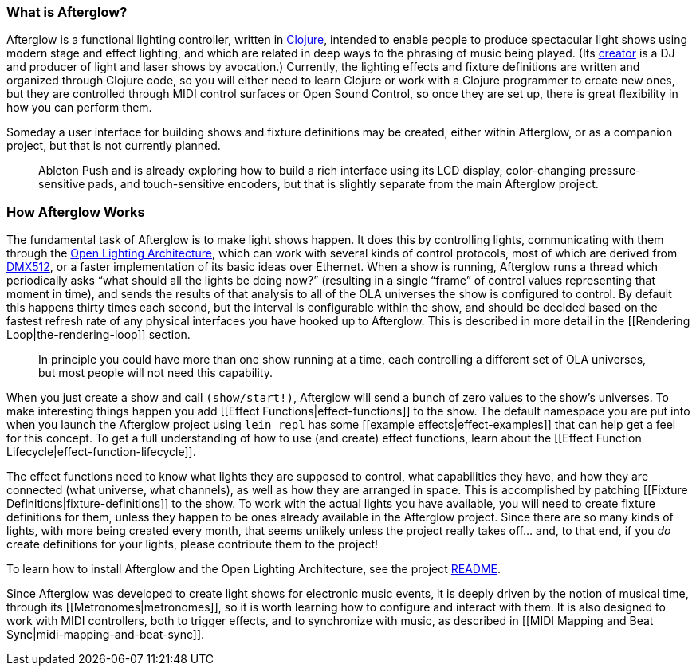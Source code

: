 [[what-is-afterglow]]
What is Afterglow?
~~~~~~~~~~~~~~~~~~

Afterglow is a functional lighting controller, written in
http://clojure.org[Clojure], intended to enable people to produce
spectacular light shows using modern stage and effect lighting, and
which are related in deep ways to the phrasing of music being played.
(Its http://deepsymmetry.org[creator] is a DJ and producer of light and
laser shows by avocation.) Currently, the lighting effects and fixture
definitions are written and organized through Clojure code, so you will
either need to learn Clojure or work with a Clojure programmer to create
new ones, but they are controlled through MIDI control surfaces or Open
Sound Control, so once they are set up, there is great flexibility in
how you can perform them.

Someday a user interface for building shows and fixture definitions may
be created, either within Afterglow, or as a companion project, but that
is not currently planned.

______________________________________________________________________________________________________________________________________________________________________________________________________________________________________________________________________________________________________
:eight_spoked_asterisk: Actually, that is a bit of a fib… James has an
Ableton Push and is already exploring how to build a rich interface
using its LCD display, color-changing pressure-sensitive pads, and
touch-sensitive encoders, but that is slightly separate from the main
Afterglow project.
______________________________________________________________________________________________________________________________________________________________________________________________________________________________________________________________________________________________________

[[how-afterglow-works]]
How Afterglow Works
~~~~~~~~~~~~~~~~~~~

The fundamental task of Afterglow is to make light shows happen. It does
this by controlling lights, communicating with them through the
https://www.openlighting.org/ola/[Open Lighting Architecture], which can
work with several kinds of control protocols, most of which are derived
from http://en.wikipedia.org/wiki/DMX512[DMX512], or a faster
implementation of its basic ideas over Ethernet. When a show is running,
Afterglow runs a thread which periodically asks “what should all the
lights be doing now?” (resulting in a single “frame” of control values
representing that moment in time), and sends the results of that
analysis to all of the OLA universes the show is configured to control.
By default this happens thirty times each second, but the interval is
configurable within the show, and should be decided based on the fastest
refresh rate of any physical interfaces you have hooked up to Afterglow.
This is described in more detail in the [[Rendering
Loop|the-rendering-loop]] section.

___________________________________________________________________________________________________________________________________________________________________
In principle you could have more than one show running at a time, each
controlling a different set of OLA universes, but most people will not
need this capability.
___________________________________________________________________________________________________________________________________________________________________

When you just create a show and call `(show/start!)`, Afterglow will
send a bunch of zero values to the show’s universes. To make interesting
things happen you add [[Effect Functions|effect-functions]] to the show.
The default namespace you are put into when you launch the Afterglow
project using `lein repl` has some [[example effects|effect-examples]]
that can help get a feel for this concept. To get a full understanding
of how to use (and create) effect functions, learn about the [[Effect
Function Lifecycle|effect-function-lifecycle]].

The effect functions need to know what lights they are supposed to
control, what capabilities they have, and how they are connected (what
universe, what channels), as well as how they are arranged in space.
This is accomplished by patching [[Fixture
Definitions|fixture-definitions]] to the show. To work with the actual
lights you have available, you will need to create fixture definitions
for them, unless they happen to be ones already available in the
Afterglow project. Since there are so many kinds of lights, with more
being created every month, that seems unlikely unless the project really
takes off… and, to that end, if you _do_ create definitions for your
lights, please contribute them to the project!

To learn how to install Afterglow and the Open Lighting Architecture,
see the project https://github.com/brunchboy/afterglow[README].

Since Afterglow was developed to create light shows for electronic music
events, it is deeply driven by the notion of musical time, through its
[[Metronomes|metronomes]], so it is worth learning how to configure and
interact with them. It is also designed to work with MIDI controllers,
both to trigger effects, and to synchronize with music, as described in
[[MIDI Mapping and Beat Sync|midi-mapping-and-beat-sync]].
